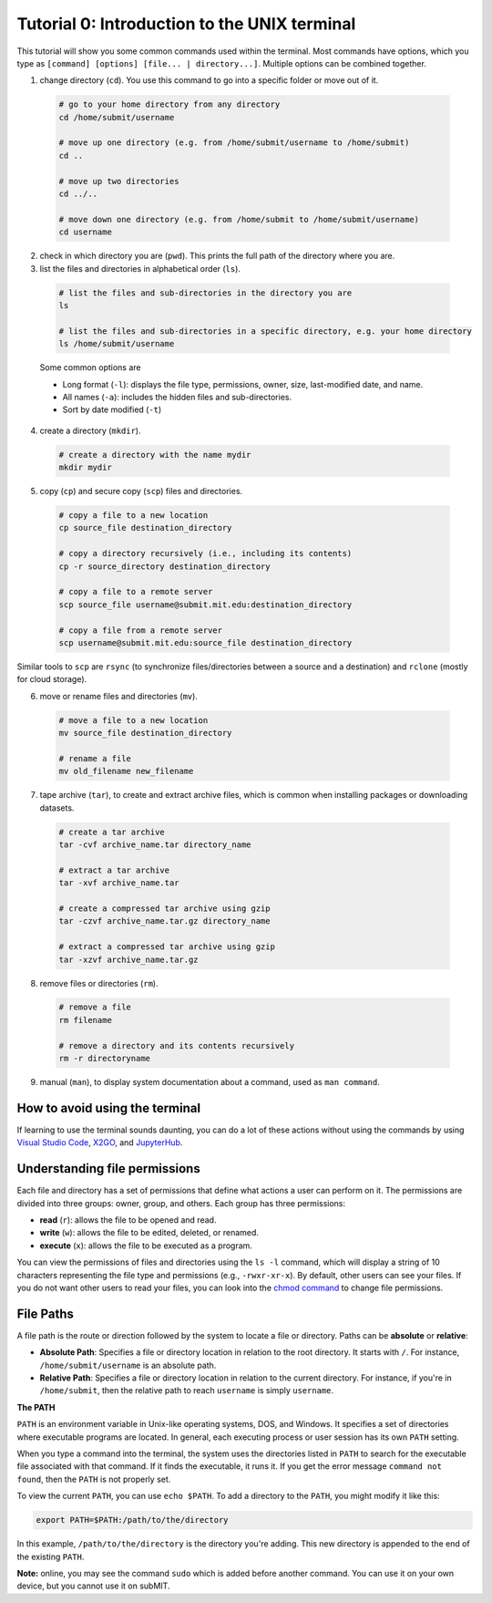 Tutorial 0: Introduction to the UNIX terminal
---------------------------------------------

This tutorial will show you some common commands used within the terminal. Most commands have options, which you type as ``[command] [options] [file... | directory...]``. Multiple options can be combined together.

1. change directory (``cd``). You use this command to go into a specific folder or move out of it.

  .. code-block:: sh

    # go to your home directory from any directory
    cd /home/submit/username

    # move up one directory (e.g. from /home/submit/username to /home/submit)
    cd ..

    # move up two directories
    cd ../..

    # move down one directory (e.g. from /home/submit to /home/submit/username)
    cd username

2. check in which directory you are (``pwd``). This prints the full path of the directory where you are.

3. list the files and directories in alphabetical order (``ls``).

  .. code-block:: sh

    # list the files and sub-directories in the directory you are
    ls

    # list the files and sub-directories in a specific directory, e.g. your home directory
    ls /home/submit/username

  Some common options are

  * Long format (``-l``): displays the file type, permissions, owner, size, last-modified date, and name.

  * All names (``-a``): includes the hidden files and sub-directories.

  * Sort by date modified (``-t``)

4. create a directory (``mkdir``).

  .. code-block:: sh

    # create a directory with the name mydir
    mkdir mydir

5. copy (``cp``) and secure copy (``scp``) files and directories.

  .. code-block:: sh

    # copy a file to a new location
    cp source_file destination_directory

    # copy a directory recursively (i.e., including its contents)
    cp -r source_directory destination_directory

    # copy a file to a remote server
    scp source_file username@submit.mit.edu:destination_directory

    # copy a file from a remote server
    scp username@submit.mit.edu:source_file destination_directory

Similar tools to ``scp`` are ``rsync`` (to synchronize files/directories between a source and a destination) and ``rclone`` (mostly for cloud storage).

6. move or rename files and directories (``mv``).

  .. code-block:: sh

    # move a file to a new location
    mv source_file destination_directory

    # rename a file
    mv old_filename new_filename

7. tape archive (``tar``), to create and extract archive files, which is common when installing packages or downloading datasets.

  .. code-block:: sh

    # create a tar archive
    tar -cvf archive_name.tar directory_name

    # extract a tar archive
    tar -xvf archive_name.tar

    # create a compressed tar archive using gzip
    tar -czvf archive_name.tar.gz directory_name

    # extract a compressed tar archive using gzip
    tar -xzvf archive_name.tar.gz

8. remove files or directories (``rm``).

  .. code-block:: sh

    # remove a file
    rm filename

    # remove a directory and its contents recursively
    rm -r directoryname

9. manual (``man``), to display system documentation about a command, used as ``man command``.

How to avoid using the terminal
~~~~~~~~~~~~~~~~~~~~~~~~~~~~~~~

If learning to use the terminal sounds daunting, you can do a lot of these actions without using the commands by using `Visual Studio Code <https://submit.mit.edu/submit-users-guide/program.html#vscode>`_, `X2GO <https://submit.mit.edu/submit-users-guide/program.html#x2go>`_, and `JupyterHub <https://submit.mit.edu/submit-users-guide/program.html#jupyterhub>`_.

Understanding file permissions
~~~~~~~~~~~~~~~~~~~~~~~~~~~~~~

Each file and directory has a set of permissions that define what actions a user can perform on it. The permissions are divided into three groups: owner, group, and others. Each group has three permissions:

* **read** (``r``): allows the file to be opened and read.
* **write** (``w``): allows the file to be edited, deleted, or renamed.
* **execute** (``x``): allows the file to be executed as a program.

You can view the permissions of files and directories using the ``ls -l`` command, which will display a string of 10 characters representing the file type and permissions (e.g., ``-rwxr-xr-x``). By default, other users can see your files. If you do not want other users to read your files, you can look into the `chmod command <https://www.howtogeek.com/437958/how-to-use-the-chmod-command-on-linux/>`_ to change file permissions.

File Paths
~~~~~~~~~~

A file path is the route or direction followed by the system to locate a file or directory. Paths can be **absolute** or **relative**:

- **Absolute Path**: Specifies a file or directory location in relation to the root directory. It starts with ``/``. For instance, ``/home/submit/username`` is an absolute path.

- **Relative Path**: Specifies a file or directory location in relation to the current directory. For instance, if you're in ``/home/submit``, then the relative path to reach ``username`` is simply ``username``.

**The PATH**

``PATH`` is an environment variable in Unix-like operating systems, DOS, and Windows. It specifies a set of directories where executable programs are located. In general, each executing process or user session has its own ``PATH`` setting.

When you type a command into the terminal, the system uses the directories listed in ``PATH`` to search for the executable file associated with that command. If it finds the executable, it runs it. If you get the error message ``command not found``, then the ``PATH`` is not properly set.

To view the current ``PATH``, you can use ``echo $PATH``. To add a directory to the ``PATH``, you might modify it like this:

.. code-block:: sh

    export PATH=$PATH:/path/to/the/directory

In this example, ``/path/to/the/directory`` is the directory you're adding. This new directory is appended to the end of the existing ``PATH``.


**Note:** online, you may see the command ``sudo`` which is added before another command. You can use it on your own device, but you cannot use it on subMIT.
